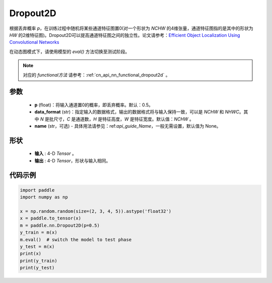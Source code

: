 .. _cn_api_nn_Dropout2D:

Dropout2D
-------------------------------

.. py:function:: paddle.nn.Dropout2D(p=0.5, data_format='NCHW', name=None)

根据丢弃概率 `p`，在训练过程中随机将某些通道特征图置0(对一个形状为 `NCHW` 的4维张量，通道特征图指的是其中的形状为 `HW` 的2维特征图)。Dropout2D可以提高通道特征图之间的独立性。论文请参考：`Efficient Object Localization Using Convolutional Networks <https://arxiv.org/abs/1411.4280>`_ 

在动态图模式下，请使用模型的 `eval()` 方法切换至测试阶段。

.. note::
   对应的 `functional方法` 请参考：:ref:`cn_api_nn_functional_dropout2d` 。

参数
:::::::::
 - **p** (float)：将输入通道置0的概率，即丢弃概率。默认：0.5。
 - **data_format** (str)：指定输入的数据格式，输出的数据格式将与输入保持一致，可以是 `NCHW` 和 `NHWC`。其中 `N` 是批尺寸，`C` 是通道数，`H` 是特征高度，`W` 是特征宽度。默认值：`NCHW` 。
 - **name** (str，可选) - 具体用法请参见：ref:`api_guide_Name`，一般无需设置，默认值为 None。

形状
:::::::::
 - **输入** : 4-D `Tensor` 。
 - **输出** : 4-D `Tensor`，形状与输入相同。

代码示例
:::::::::

.. code-block:: python

    import paddle
    import numpy as np

    x = np.random.random(size=(2, 3, 4, 5)).astype('float32')
    x = paddle.to_tensor(x)
    m = paddle.nn.Dropout2D(p=0.5)
    y_train = m(x)
    m.eval()  # switch the model to test phase
    y_test = m(x)
    print(x)
    print(y_train)
    print(y_test)
